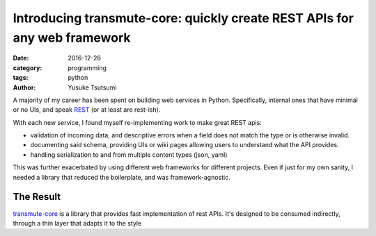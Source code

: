 ==========================================================================
Introducing transmute-core: quickly create REST APIs for any web framework
==========================================================================
:date: 2016-12-26
:category: programming
:tags: python
:author: Yusuke Tsutsumi

A majority of my career has been spent on building web services in
Python. Specifically, internal ones that have minimal or no UIs, and
speak `REST
<https://en.wikipedia.org/wiki/Representational_state_transfer>`_ (or
at least are rest-ish).

With each new service, I found myself re-implementing work to
make great REST apis:

* validation of incoming data, and descriptive errors when a field does not
  match the type or is otherwise invalid.
* documenting said schema, providing UIs or wiki pages allowing users to
  understand what the API provides.
* handling serialization to and from multiple content types (json, yaml)

This was further exacerbated by using different web frameworks for
different projects. Even if just for my own sanity, I needed a library
that reduced the boilerplate, and was framework-agnostic.

----------
The Result
----------

`transmute-core <http://transmute-core.readthedocs.io/en/latest/>`_ is
a library that provides fast implementation of rest APIs. It's designed to
be consumed indirectly, through a thin layer that adapts it to the style
